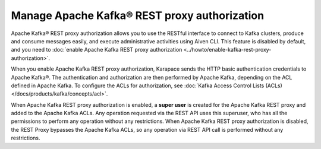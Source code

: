 Manage Apache Kafka® REST proxy authorization
==============================================

Apache Kafka® REST proxy authorization allows you to use the RESTful interface to connect to Kafka clusters, produce and consume messages easily, and execute administrative activities using Aiven CLI. This feature is disabled by default, and you need to :doc:`enable Apache Kafka REST proxy authorization <../howto/enable-kafka-rest-proxy-authorization>`.

When you enable Apache Kafka REST proxy authorization, Karapace sends the HTTP basic authentication credentials to Apache Kafka®. The authentication and authorization are then performed by Apache Kafka, depending on the ACL defined in Apache Kafka. To configure the ACLs for authorization, see :doc:`Kafka Access Control Lists (ACLs) </docs/products/kafka/concepts/acl>`.


When Apache Kafka REST proxy authorization is enabled, a **super user** is created for the Apache Kafka REST proxy and added to the Apache Kafka ACLs. Any operation requested via the REST API uses this superuser, who has all the permissions to perform any operation without any restrictions. When Apache Kafka REST proxy authorization is disabled, the REST Proxy bypasses the Apache Kafka ACLs, so any operation via REST API call is performed without any restrictions.




